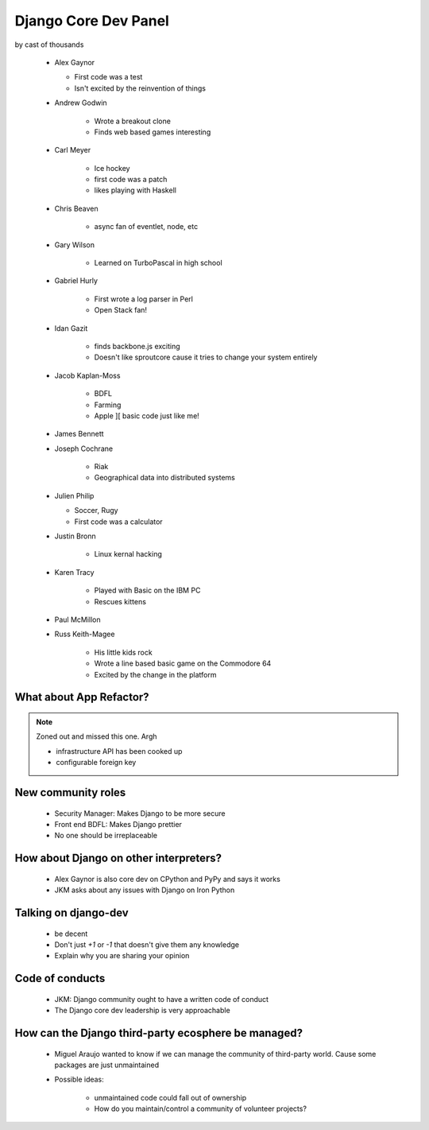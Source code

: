 =====================
Django Core Dev Panel
=====================

by cast of thousands

 * Alex Gaynor

   * First code was a test
   * Isn't excited by the reinvention of things

 * Andrew Godwin

    * Wrote a breakout clone
    * Finds web based games interesting
   
 * Carl Meyer

    * Ice hockey
    * first code was a patch
    * likes playing with Haskell

 * Chris Beaven

    * async fan of eventlet, node, etc   
    
 * Gary Wilson

    * Learned on TurboPascal in high school

 * Gabriel Hurly

    * First wrote a log parser in Perl
    * Open Stack fan!    
    
 * Idan Gazit

    * finds backbone.js exciting
    * Doesn't like sproutcore cause it tries to change your system entirely    

 * Jacob Kaplan-Moss
 
    * BDFL
    * Farming
    * Apple ][ basic code just like me!
    
 * James Bennett
 * Joseph Cochrane

    * Riak
    * Geographical data into distributed systems    
    
 * Julien Philip

   * Soccer, Rugy
   * First code was a calculator    
 
 * Justin Bronn
 
    * Linux kernal hacking
 
 * Karen Tracy
 
    * Played with Basic on the IBM PC
    * Rescues kittens
    
 * Paul McMillon
 
 * Russ Keith-Magee
 
    * His little kids rock
    * Wrote a line based basic game on the Commodore 64
    * Excited by the change in the platform 
    
What about App Refactor?
=========================

.. note:: Zoned out and missed this one. Argh

 * infrastructure API has been cooked up
 * configurable foreign key

New community roles
==========================

 * Security Manager: Makes Django to be more secure
 * Front end BDFL: Makes Django prettier
 * No one should be irreplaceable

How about Django on other interpreters?
========================================

 * Alex Gaynor is also core dev on CPython and PyPy and says it works
 * JKM asks about any issues with Django on Iron Python

Talking on django-dev
=======================

 * be decent
 * Don't just `+1` or `-1` that doesn't give them any knowledge
 * Explain why you are sharing your opinion

Code of conducts
================

 * JKM: Django community ought to have a written code of conduct
 * The Django core dev leadership is very approachable

How can the Django third-party ecosphere be managed?
====================================================

 * Miguel Araujo wanted to know if we can manage the community of third-party world. Cause some packages are just unmaintained
 * Possible ideas:
 
    * unmaintained code could fall out of ownership
    * How do you maintain/control a community of volunteer projects?
